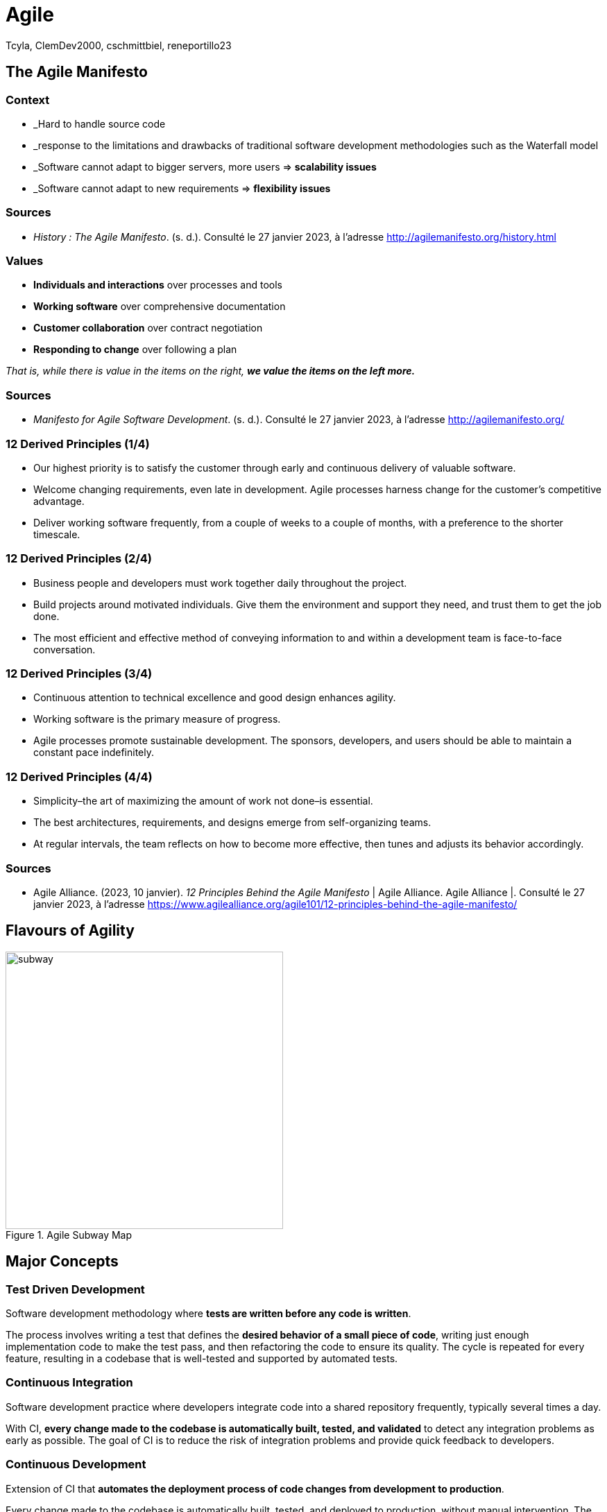 // HTML Head
:description:
:keywords: draft, sources, work document
:author: Tcyla, ClemDev2000, cschmittbiel, reneportillo23

// Presention Configs
:revealjs_theme: solarized
:icons: font


// Title Slide
= Agile
// Images should be in this folder
:imagesdir: contents/img
:title-slide-transition: zoom
:title-slide-transition-speed: fast

== The Agile Manifesto

=== Context

- _Hard to handle source code

- _response to the limitations and drawbacks of traditional software development methodologies such as the Waterfall model

- _Software cannot adapt to bigger servers, more users => *scalability issues*

- _Software cannot adapt to new requirements => *flexibility issues*

=== Sources

- _History : The Agile Manifesto_. (s. d.). Consulté le 27 janvier 2023, à l’adresse http://agilemanifesto.org/history.html

=== Values

- *Individuals and interactions* over processes and tools

- *Working software* over comprehensive documentation

- *Customer collaboration* over contract negotiation

- *Responding to change* over following a plan

_That is, while there is value in the items on the right, **we value the items on the left more.**_

=== Sources
- _Manifesto for Agile Software Development_. (s. d.). Consulté le 27 janvier 2023, à l’adresse http://agilemanifesto.org/

=== 12 Derived Principles (1/4)

* Our highest priority is to satisfy the customer through early and continuous delivery of valuable software.

* Welcome changing requirements, even late in development. Agile processes harness change for the customer’s competitive advantage.

* Deliver working software frequently, from a couple of weeks to a couple of months, with a preference to the shorter timescale.

=== 12 Derived Principles (2/4)

* Business people and developers must work together daily throughout the project.

* Build projects around motivated individuals. Give them the environment and support they need, and trust them to get the job done.

* The most efficient and effective method of conveying information to and within a development team is face-to-face conversation.

=== 12 Derived Principles (3/4)

* Continuous attention to technical excellence and good design enhances agility.

* Working software is the primary measure of progress.

* Agile processes promote sustainable development. The sponsors, developers, and users should be able to maintain a constant pace indefinitely.

=== 12 Derived Principles (4/4)

*  Simplicity–the art of maximizing the amount of work not done–is essential.

* The best architectures, requirements, and designs emerge from self-organizing teams.

* At regular intervals, the team reflects on how to become more effective, then tunes and adjusts its behavior accordingly.

=== Sources
- Agile Alliance. (2023, 10 janvier). _12 Principles Behind the Agile Manifesto_ | Agile Alliance. Agile Alliance |. Consulté le 27 janvier 2023, à l’adresse https://www.agilealliance.org/agile101/12-principles-behind-the-agile-manifesto/

== Flavours of Agility

.Agile Subway Map
image::subway.png[height=400]

== Major Concepts

=== Test Driven Development
Software development methodology where **tests are written before any code is written**.

The process involves writing a test that defines the **desired behavior of a small piece of code**, writing just enough implementation code to make the test pass, and then refactoring the code to ensure its quality. The cycle is repeated for every feature, resulting in a codebase that is well-tested and supported by automated tests.

=== Continuous Integration
Software development practice where developers integrate code into a shared repository frequently, typically several times a day. 

With CI, **every change made to the codebase is automatically built, tested, and validated** to detect any integration problems as early as possible. The goal of CI is to reduce the risk of integration problems and provide quick feedback to developers.

=== Continuous Development
Extension of CI that **automates the deployment process of code changes from development to production**. 

Every change made to the codebase is automatically built, tested, and deployed to production, without manual intervention. The goal of CD is to reduce the time between writing code and delivering it to end-users, and to increase the speed and reliability of the software delivery process.

=== CI/CD

.CI-CD
image::ci-cd.jpg[height=400]

=== Sources 
- _Continuous integration vs. delivery vs. deployment_. Consulté le 1 février 2023, à l’adresse https://www.atlassian.com/continuous-delivery/principles/continuous-integration-vs-delivery-vs-deployment
- _Test-driven development_. Consulté le 1 février 2023, à l’adresse https://en.wikipedia.org/wiki/Test-driven_development

== Summary Diagram

.What is Agile?
image::what-is-agile.jpg[]

== Thank you !
